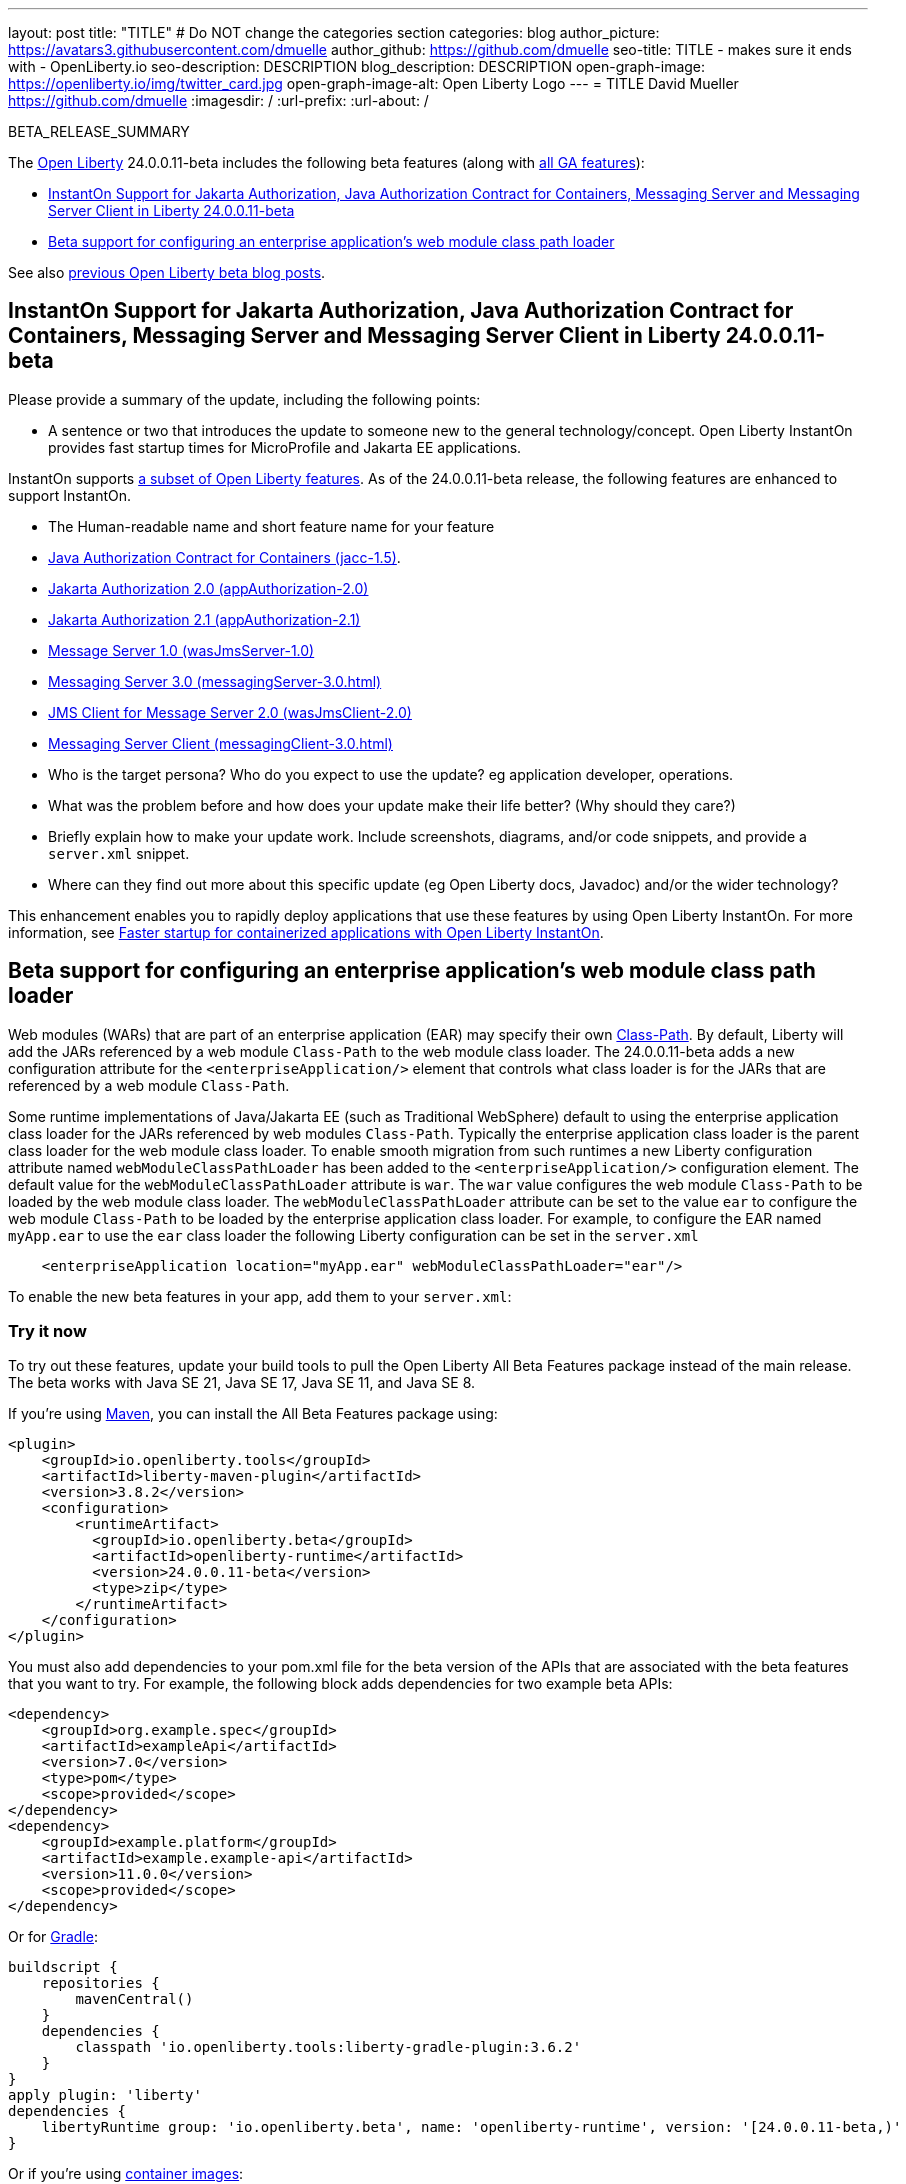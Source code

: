 ---
layout: post
title: "TITLE"
# Do NOT change the categories section
categories: blog
author_picture: https://avatars3.githubusercontent.com/dmuelle
author_github: https://github.com/dmuelle
seo-title: TITLE - makes sure it ends with - OpenLiberty.io
seo-description: DESCRIPTION
blog_description: DESCRIPTION
open-graph-image: https://openliberty.io/img/twitter_card.jpg
open-graph-image-alt: Open Liberty Logo
---
= TITLE
David Mueller <https://github.com/dmuelle>
:imagesdir: /
:url-prefix:
:url-about: /
//Blank line here is necessary before starting the body of the post.

// // // // // // // //
// In the preceding section:
// Do not insert any blank lines between any of the lines.
// Do not remove or edit the variables on the lines beneath the author name.
//
// "open-graph-image" is set to OL logo. Whenever possible update this to a more appropriate/specific image (For example if present an image that is being used in the post). However, it
// can be left empty which will set it to the default
//
// "open-graph-image-alt" is a description of what is in the image (not a caption). When changing "open-graph-image" to
// a custom picture, you must provide a custom string for "open-graph-image-alt".
//
// Replace TITLE with the blog post title eg: MicroProfile 3.3 is now available on Open Liberty 20.0.0.4
// Replace dmuelle with your GitHub username eg: lauracowen
// Replace DESCRIPTION with a short summary (~60 words) of the release (a more succinct version of the first paragraph of the post).
// Replace David Mueller with your name as you'd like it to be displayed,
// eg: LauraCowen
//
// For every link starting with "https://openliberty.io" in the post make sure to use
// {url-prefix}. e.g- link:{url-prefix}/guides/GUIDENAME[GUIDENAME]:
//
// If adding image into the post add :
// -------------------------
// [.img_border_light]
// image::img/blog/FILE_NAME[IMAGE CAPTION ,width=70%,align="center"]
// -------------------------
// "[.img_border_light]" = This adds a faint grey border around the image to make its edges sharper. Use it around screenshots but not
// around diagrams. Then double check how it looks.
// There is also a "[.img_border_dark]" class which tends to work best with screenshots that are taken on dark backgrounds.
// Change "FILE_NAME" to the name of the image file. Also make sure to put the image into the right folder which is: img/blog
// change the "IMAGE CAPTION" to a couple words of what the image is
// // // // // // // //

BETA_RELEASE_SUMMARY

// // // // // // // //
// Change the RELEASE_SUMMARY to an introductory paragraph. This sentence is really
// important because it is supposed to grab the readers attention.  Make sure to keep the blank lines
//
// Throughout the doc, replace 24.0.0.11-beta with the version number of Open Liberty, eg: 22.0.0.2-beta
// // // // // // // //

The link:{url-about}[Open Liberty] 24.0.0.11-beta includes the following beta features (along with link:{url-prefix}/docs/latest/reference/feature/feature-overview.html[all GA features]):

* <<SUB_TAG_0, InstantOn Support for Jakarta Authorization, Java Authorization Contract for Containers, Messaging Server and Messaging Server Client in Liberty 24.0.0.11-beta>>
* <<SUB_TAG_1, Beta support for configuring an enterprise application's web module class path loader>>

// // // // // // // //
// In the preceding section:
// Change SUB_FEATURE_TITLE to the feature that is included in this release and
// change the SUB_TAG_1/2/3 to the heading tags
//
// However if there's only 1 new feature, delete the previous section and change it to the following sentence:
// "The link:{url-about}[Open Liberty] 24.0.0.11-beta includes SUB_FEATURE_TITLE"
// // // // // // // //

See also link:{url-prefix}/blog/?search=beta&key=tag[previous Open Liberty beta blog posts].

// // // // DO NOT MODIFY THIS COMMENT BLOCK <GHA-BLOG-TOPIC> // // // // 
// Blog issue: https://github.com/OpenLiberty/open-liberty/issues/29768
// Contact/Reviewer: anjumfatima90
// // // // // // // // 
[#SUB_TAG_0]
== InstantOn Support for Jakarta Authorization, Java Authorization Contract for Containers, Messaging Server and Messaging Server Client in Liberty 24.0.0.11-beta

Please provide a summary of the update, including the following points:
   
   - A sentence or two that introduces the update to someone new to the general technology/concept.
Open Liberty InstantOn provides fast startup times for MicroProfile and Jakarta EE applications.

InstantOn supports link:https://openliberty.io/docs/latest/instanton.html#supported-features[a subset of Open Liberty features]. As of the 24.0.0.11-beta release, the following features are enhanced to support InstantOn.

   - The Human-readable name and short feature name for your feature
       - link:https://openliberty.io/docs/latest/reference/feature/jacc-1.5.html[Java Authorization Contract for Containers (jacc-1.5)].
       - link:https://openliberty.io/docs/latest/reference/feature/appAuthorization-2.0.html[Jakarta Authorization 2.0 (appAuthorization-2.0)]
       - link:https://openliberty.io/docs/latest/reference/feature/appAuthorization-2.1.html[Jakarta Authorization 2.1  (appAuthorization-2.1)]
       - link:https://openliberty.io/docs/latest/reference/feature/wasJmsServer-1.0.html[Message Server 1.0 (wasJmsServer-1.0)]
       - link:https://openliberty.io/docs/latest/reference/feature/messagingServer-3.0.html[Messaging Server 3.0 (messagingServer-3.0.html)]
       - link:https://openliberty.io/docs/latest/reference/feature/wasJmsClient-2.0.html[JMS Client for Message Server 2.0 (wasJmsClient-2.0)]
       - link:https://openliberty.io/docs/latest/reference/feature/messagingClient-3.0.html[Messaging Server Client (messagingClient-3.0.html)]

   - Who is the target persona? Who do you expect to use the update? eg application developer, operations. 
   - What was the problem before and how does your update make their life better? (Why should they care?)
   - Briefly explain how to make your update work. Include screenshots, diagrams, and/or code snippets, and provide a `server.xml` snippet.  
   - Where can they find out more about this specific update (eg Open Liberty docs, Javadoc) and/or the wider technology?  

This enhancement enables you to rapidly deploy applications that use these features by using Open Liberty InstantOn. For more information, see link:https://openliberty.io/docs/latest/instanton.html[Faster startup for containerized applications with Open Liberty InstantOn].
    
    
// DO NOT MODIFY THIS LINE. </GHA-BLOG-TOPIC> 

// // // // DO NOT MODIFY THIS COMMENT BLOCK <GHA-BLOG-TOPIC> // // // // 
// Blog issue: https://github.com/OpenLiberty/open-liberty/issues/29766
// Contact/Reviewer: tjwatson
// // // // // // // // 
[#SUB_TAG_1]
== Beta support for configuring an enterprise application's web module class path loader

Web modules (WARs) that are part of an enterprise application (EAR) may specify their own link:https://docs.oracle.com/javase/8/docs/technotes/guides/jar/jar.html#classpath[Class-Path].  By default, Liberty will add the JARs referenced by a web module `Class-Path` to the web module class loader.  The 24.0.0.11-beta adds a new configuration attribute for the `<enterpriseApplication/>` element that controls what class loader is for the JARs that are referenced by a web module `Class-Path`.

Some runtime implementations of Java/Jakarta EE (such as Traditional WebSphere) default to using the enterprise application class loader for the JARs referenced by web modules `Class-Path`.  Typically the enterprise application class loader is the parent class loader for the web module class loader. To enable smooth migration from such runtimes a new Liberty configuration attribute named `webModuleClassPathLoader` has been added to the `<enterpriseApplication/>` configuration element. The default value for the `webModuleClassPathLoader` attribute is `war`.  The `war` value configures the web module `Class-Path` to be loaded by the web module class loader.  The `webModuleClassPathLoader` attribute can be set to the value `ear` to configure the web module `Class-Path` to be loaded by the enterprise application class loader.  For example, to configure the EAR named `myApp.ear` to use the `ear` class loader the following Liberty configuration can be set in the `server.xml`

```xml
    <enterpriseApplication location="myApp.ear" webModuleClassPathLoader="ear"/>
``` 
    
// DO NOT MODIFY THIS LINE. </GHA-BLOG-TOPIC> 



To enable the new beta features in your app, add them to your `server.xml`:

[source, xml]
----

----

[#run]
=== Try it now

To try out these features, update your build tools to pull the Open Liberty All Beta Features package instead of the main release. The beta works with Java SE 21, Java SE 17, Java SE 11, and Java SE 8.
// // // // // // // //
// In the preceding section:
// Check if a new non-LTS Java SE version is supported that needs to be added to the list (21, 17, 11, and 8 are LTS and will remain for a while)
// https://openliberty.io/docs/latest/java-se.html
//
// In the following section:
// Check if a new MicroProfile or Jakarta version is in beta that could replace the example values in the codeblock
// // // // // // // //

If you're using link:{url-prefix}/guides/maven-intro.html[Maven], you can install the All Beta Features package using:

[source,xml]
----
<plugin>
    <groupId>io.openliberty.tools</groupId>
    <artifactId>liberty-maven-plugin</artifactId>
    <version>3.8.2</version>
    <configuration>
        <runtimeArtifact>
          <groupId>io.openliberty.beta</groupId>
          <artifactId>openliberty-runtime</artifactId>
          <version>24.0.0.11-beta</version>
          <type>zip</type>
        </runtimeArtifact>
    </configuration>
</plugin>
----

You must also add dependencies to your pom.xml file for the beta version of the APIs that are associated with the beta features that you want to try. For example, the following block adds dependencies for two example beta APIs:

[source,xml]
----
<dependency>
    <groupId>org.example.spec</groupId>
    <artifactId>exampleApi</artifactId>
    <version>7.0</version>
    <type>pom</type>
    <scope>provided</scope>
</dependency>
<dependency>
    <groupId>example.platform</groupId>
    <artifactId>example.example-api</artifactId>
    <version>11.0.0</version>
    <scope>provided</scope>
</dependency>
----

Or for link:{url-prefix}/guides/gradle-intro.html[Gradle]:

[source,gradle]
----
buildscript {
    repositories {
        mavenCentral()
    }
    dependencies {
        classpath 'io.openliberty.tools:liberty-gradle-plugin:3.6.2'
    }
}
apply plugin: 'liberty'
dependencies {
    libertyRuntime group: 'io.openliberty.beta', name: 'openliberty-runtime', version: '[24.0.0.11-beta,)'
}
----
// // // // // // // //
// In the preceding section:
// Replace the Maven `3.8.2` with the latest version of the plugin: https://search.maven.org/artifact/io.openliberty.tools/liberty-maven-plugin
// Replace the Gradle `3.6.2` with the latest version of the plugin: https://search.maven.org/artifact/io.openliberty.tools/liberty-gradle-plugin
// TODO: Update GHA to automatically do the above.  If the maven.org is problematic, then could fallback to using the GH Releases for the plugins
// // // // // // // //

Or if you're using link:{url-prefix}/docs/latest/container-images.html[container images]:

[source]
----
FROM icr.io/appcafe/open-liberty:beta
----

Or take a look at our link:{url-prefix}/downloads/#runtime_betas[Downloads page].

If you're using link:https://plugins.jetbrains.com/plugin/14856-liberty-tools[IntelliJ IDEA], link:https://marketplace.visualstudio.com/items?itemName=Open-Liberty.liberty-dev-vscode-ext[Visual Studio Code] or link:https://marketplace.eclipse.org/content/liberty-tools[Eclipse IDE], you can also take advantage of our open source link:https://openliberty.io/docs/latest/develop-liberty-tools.html[Liberty developer tools] to enable effective development, testing, debugging and application management all from within your IDE.

For more information on using a beta release, refer to the link:{url-prefix}docs/latest/installing-open-liberty-betas.html[Installing Open Liberty beta releases] documentation.

[#feedback]
== We welcome your feedback

Let us know what you think on link:https://groups.io/g/openliberty[our mailing list]. If you hit a problem, link:https://stackoverflow.com/questions/tagged/open-liberty[post a question on StackOverflow]. If you hit a bug, link:https://github.com/OpenLiberty/open-liberty/issues[please raise an issue].
